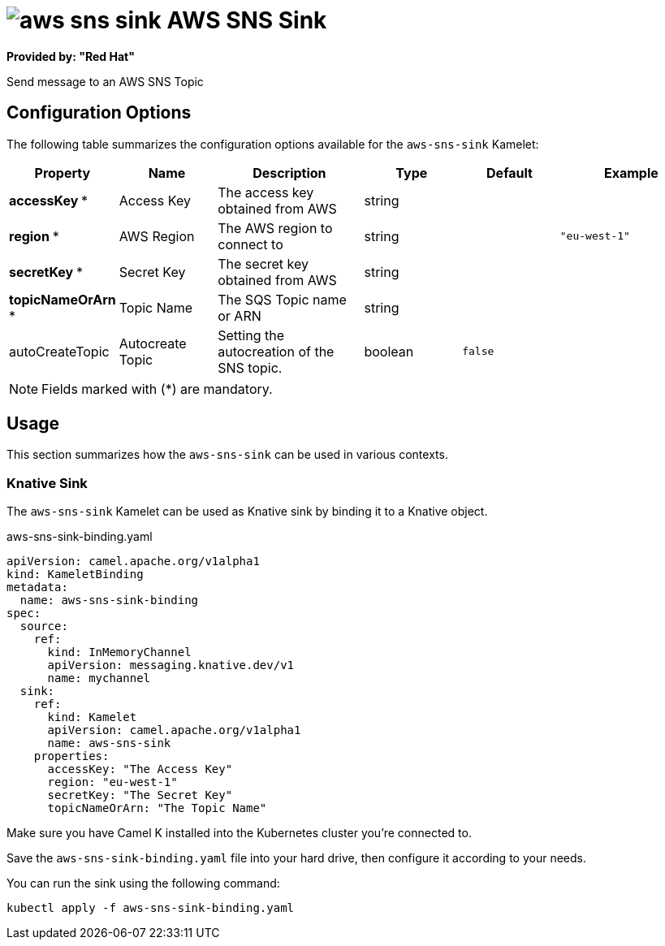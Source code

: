 // THIS FILE IS AUTOMATICALLY GENERATED: DO NOT EDIT
= image:kamelets/aws-sns-sink.svg[] AWS SNS Sink

*Provided by: "Red Hat"*

Send message to an AWS SNS Topic

== Configuration Options

The following table summarizes the configuration options available for the `aws-sns-sink` Kamelet:
[width="100%",cols="2,^2,3,^2,^2,^3",options="header"]
|===
| Property| Name| Description| Type| Default| Example
| *accessKey {empty}* *| Access Key| The access key obtained from AWS| string| | 
| *region {empty}* *| AWS Region| The AWS region to connect to| string| | `"eu-west-1"`
| *secretKey {empty}* *| Secret Key| The secret key obtained from AWS| string| | 
| *topicNameOrArn {empty}* *| Topic Name| The SQS Topic name or ARN| string| | 
| autoCreateTopic| Autocreate Topic| Setting the autocreation of the SNS topic.| boolean| `false`| 
|===

NOTE: Fields marked with ({empty}*) are mandatory.

== Usage

This section summarizes how the `aws-sns-sink` can be used in various contexts.

=== Knative Sink

The `aws-sns-sink` Kamelet can be used as Knative sink by binding it to a Knative object.

.aws-sns-sink-binding.yaml
[source,yaml]
----
apiVersion: camel.apache.org/v1alpha1
kind: KameletBinding
metadata:
  name: aws-sns-sink-binding
spec:
  source:
    ref:
      kind: InMemoryChannel
      apiVersion: messaging.knative.dev/v1
      name: mychannel
  sink:
    ref:
      kind: Kamelet
      apiVersion: camel.apache.org/v1alpha1
      name: aws-sns-sink
    properties:
      accessKey: "The Access Key"
      region: "eu-west-1"
      secretKey: "The Secret Key"
      topicNameOrArn: "The Topic Name"

----

Make sure you have Camel K installed into the Kubernetes cluster you're connected to.

Save the `aws-sns-sink-binding.yaml` file into your hard drive, then configure it according to your needs.

You can run the sink using the following command:

[source,shell]
----
kubectl apply -f aws-sns-sink-binding.yaml
----
// THIS FILE IS AUTOMATICALLY GENERATED: DO NOT EDIT
